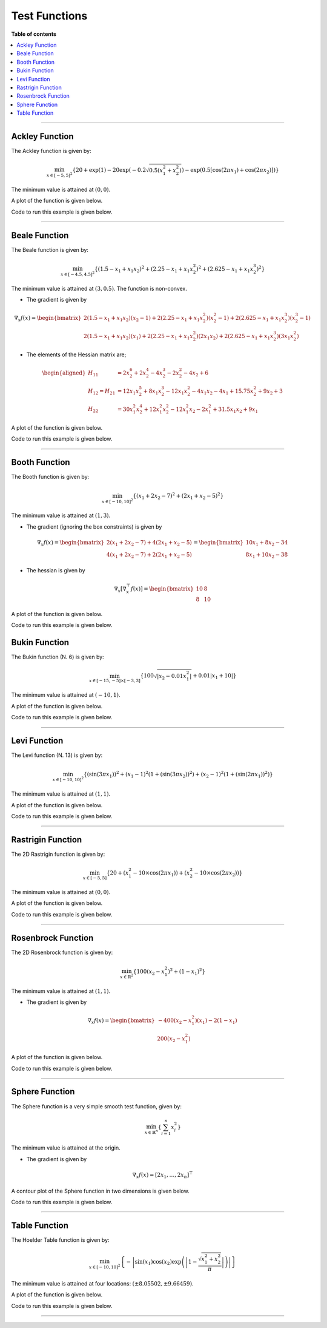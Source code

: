 .. Copyright (c) 2016-2023 Keith O'Hara

   Distributed under the terms of the Apache License, Version 2.0.

   The full license is in the file LICENSE, distributed with this software.

Test Functions
==============

**Table of contents**

.. contents:: :local:

----

.. _ackley_fn:

Ackley Function
---------------

The Ackley function is given by:

.. math::

    \min_{x \in [-5,5]^2} \left\{ 20 + \exp(1) - 20 \exp \left( -0.2\sqrt{0.5(x_1^2 + x_2^2)} \right) - \exp \left( 0.5 [\cos(2 \pi x_1) + \cos(2 \pi x_2)] \right) \right\}

The minimum value is attained at :math:`(0, 0)`. 

A plot of the function is given below.

.. image:: images/ackley_fn_3d.png
    :align: center
    :width: 700
    :alt: ackley_fn

Code to run this example is given below.

.. toggle-header::
    :header: **Code (Click to show/hide)**

    .. code:: cpp

        #define OPTIM_PI 3.14159265358979

        double 
        ackley_fn(const ColVec_t& vals_inp, ColVec_t* grad_out, void* opt_data)
        {
            const double x = vals_inp(0);
            const double y = vals_inp(1);

            double obj_val = 20 + std::exp(1) - 20*std::exp( -0.2*std::sqrt(0.5*(x*x + y*y)) ) - std::exp( 0.5*(std::cos(2 * OPTIM_PI * x) + std::cos(2 * OPTIM_PI * y)) );
            
            return obj_val;
        }

----

Beale Function
--------------

The Beale function is given by:

.. math::

    \min_{x \in [-4.5,4.5]^2} \left\{ (1.5 - x_1 + x_1 x_2)^2 + (2.25 - x_1 + x_1 x_2^2)^2 + (2.625 - x_1 + x_1 x_2^3)^2 \right\}

The minimum value is attained at :math:`(3, 0.5)`. The function is non-convex.

- The gradient is given by

.. math::

    \nabla_x f(x) = \begin{bmatrix} 2 (1.5 - x_1 + x_1 x_2) (x_2 - 1) + 2 (2.25 - x_1 + x_1 x_2^2)(x_2^2 - 1) + 2 (2.625 - x_1 + x_1 x_2^3)(x_2^3 - 1) \\ 
    2 (1.5 - x_1 + x_1 x_2)(x_1) + 2(2.25 - x_1 + x_1 x_2^2)(2 x_1 x_2) + 2 (2.625 - x_1 + x_1 x_2^3)(3 x_1 x_2^2) \end{bmatrix}

- The elements of the Hessian matrix are;

.. math::

    \begin{aligned}
        H_{11} &= 2 x_2^6 + 2 x_2^4 - 4 x_2^3 - 2 x_2^2 - 4 x_2 + 6 \\
        H_{12} = H_{21} &= 12 x_1 x_2^5 + 8 x_1 x_2^3 - 12 x_1 x_2^2 - 4 x_1 x_2 - 4 x_1 + 15.75 x_2^2 + 9 x_2 + 3\\
        H_{22} &= 30 x_1^2 x_2^4 + 12 x_1^2 x_2^2 - 12 x_1^2 x_2 - 2 x_1^2 + 31.5 x_1 x_2 + 9 x_1
    \end{aligned}

A plot of the function is given below.

.. image:: images/beale_fn_3d.png
    :align: center
    :width: 700
    :alt: beale_fn

Code to run this example is given below.

.. toggle-header::
    :header: **Code (Click to show/hide)**

    .. code:: cpp

        double 
        beale_fn(const ColVec_t& vals_inp, ColVec_t* grad_out, void* opt_data)
        {
            const double x_1 = vals_inp(0);
            const double x_2 = vals_inp(1);

            // compute some terms only once 

            const double x2sq = x_2 * x_2;
            const double x2cb = x2sq * x_2;
            const double x1x2 = x_1*x_2;

            // 

            double obj_val = std::pow(1.5 - x_1 + x1x2, 2) + std::pow(2.25 - x_1 + x_1*x2sq, 2) + std::pow(2.625 - x_1 + x_1*x2cb, 2);

            if (grad_out) {
                (*grad_out)(0) = 2 * ( (1.5 - x_1 + x1x2)*(x_2 - 1) + (2.25 - x_1 + x_1*x2sq)*(x2sq - 1) + (2.625 - x_1 + x_1*x2cb)*(x2cb - 1)   );
                (*grad_out)(1) = 2 * ( (1.5 - x_1 + x1x2)*(x_1)     + (2.25 - x_1 + x_1*x2sq)*(2*x1x2)   + (2.625 - x_1 + x_1*x2cb)*(3*x_1*x2sq) );
            }
            
            return obj_val;
        }

----

Booth Function
--------------

The Booth function is given by:

.. math::

    \min_{x \in [-10,10]^2} \left\{ (x_1 + 2 x_2 -7)^2 + (2 x_1 + x_2 - 5)^2 \right\}

The minimum value is attained at :math:`(1, 3)`. 

- The gradient (ignoring the box constraints) is given by

.. math::

    \nabla_x f(x) = \begin{bmatrix} 2 (x_1 + 2 x_2 -7) + 4 (2 x_1 + x_2 - 5) \\ 4 (x_1 + 2 x_2 -7) + 2 (2 x_1 + x_2 - 5) \end{bmatrix} 
    = \begin{bmatrix} 10 x_1 + 8 x_2 - 34 \\ 8 x_1 + 10 x_2 - 38 \end{bmatrix}

- The hessian is given by

.. math::

    \nabla_x [\nabla_x^\top f(x)] = \begin{bmatrix} 10 & 8 \\ 8 & 10 \end{bmatrix}


A plot of the function is given below.

.. image:: images/booth_fn_3d.png
    :align: center
    :width: 700
    :alt: booth_fn

Code to run this example is given below.

.. toggle-header::
    :header: **Code (Click to show/hide)**

    .. code:: cpp

        double 
        booth_fn(const ColVec_t& vals_inp, ColVec_t* grad_out, void* opt_data)
        {
            double x_1 = vals_inp(0);
            double x_2 = vals_inp(1);
        
            double obj_val = std::pow(x_1 + 2*x_2 - 7.0, 2) + std::pow(2*x_1 + x_2 - 5.0, 2);
            
            if (grad_out) {
                (*grad_out)(0) = 10*x_1 + 8*x_2 - 34;
                (*grad_out)(1) = 8*x_1 + 10*x_2 - 38;
            }
            
            return obj_val;
        }

Bukin Function
--------------

The Bukin function (N. 6) is given by:

.. math::

    \min_{x \in [-15,-5] \times [-3,3]} \left\{ 100 \sqrt{\left| x_2 - 0.01 x_1^2 \right|} + 0.01 \left| x_1 + 10 \right| \right\}

The minimum value is attained at :math:`(-10, 1)`.

A plot of the function is given below.

.. image:: images/bukin_fn_3d.png
    :align: center
    :width: 700
    :alt: bukin_fn

Code to run this example is given below.

.. toggle-header::
    :header: **Code (Click to show/hide)**

    .. code:: cpp

        double 
        bukin_fn(const ColVec_t& vals_inp, ColVec_t* grad_out, void* opt_data)
        {
            const double x = vals_inp(0);
            const double y = vals_inp(1);

            double obj_val = 100*std::sqrt(std::abs(y - 0.01*x*x)) + 0.01*std::abs(x + 10);
            
            return obj_val;
        }

----

Levi Function
-------------

The Levi function (N. 13) is given by:

.. math::

    \min_{x \in [-10,10]^2} \left\{ (\sin(3 \pi x_1))^2 + (x_1-1)^2 (1 + (\sin(3 \pi x_2))^2) + (x_2-1)^2 (1 + (\sin(2 \pi x_1))^2) \right\}

The minimum value is attained at :math:`(1, 1)`. 

A plot of the function is given below.

.. image:: images/levi_fn_3d.png
    :align: center
    :width: 700
    :alt: levi_fn

Code to run this example is given below.

.. toggle-header::
    :header: **Code (Click to show/hide)**

    .. code:: cpp

        #define OPTIM_PI 3.14159265358979

        double 
        levi_fn(const ColVec_t& vals_inp, ColVec_t* grad_out, void* opt_data)
        {
            const double x = vals_inp(0);
            const double y = vals_inp(1);
            const double pi = OPTIM_PI;

            double obj_val = std::pow( std::sin(3*pi*x), 2) + std::pow(x-1,2)*(1 + std::pow( std::sin(3 * OPTIM_PI * y), 2)) + std::pow(y-1,2)*(1 + std::pow( std::sin(2 * OPTIM_PI * x), 2));
            
            return obj_val;
        }

----

Rastrigin Function
------------------

The 2D Rastrigin function is given by:

.. math::

    \min_{x \in [-5,5]} \left\{ 20 + (x_1^2 - 10 \times \cos(2 \pi x_1)) + (x_2^2 - 10 \times \cos(2 \pi x_2)) \right\}

The minimum value is attained at :math:`(0, 0)`. 

A plot of the function is given below.

.. image:: images/rastrigin_fn.png
    :align: center
    :width: 700
    :alt: rastrigin_fn

Code to run this example is given below.

.. toggle-header::
    :header: **Code (Click to show/hide)**

    .. code:: cpp

        #define OPTIM_PI 3.14159265358979

        double 
        rastrigin_fn(const ColVec_t& vals_inp, ColVec_t* grad_out, void* opt_data)
        {
            const double x_1 = vals_inp(0);
            const double x_2 = vals_inp(1);

            double obj_val = 20 + x_1*x_1 + x_2*x_2 - 10 * (std::cos(2*OPTIM_PI*x_1) + std::cos(2*OPTIM_PI*x_2))
            
            return obj_val;
        }

----

Rosenbrock Function
-------------------

The 2D Rosenbrock function is given by:

.. math::

    \min_{x \in \mathbb{R}^2} \left\{ 100 (x_2 - x_1^2)^2 + (1-x_1)^2 \right\}

The minimum value is attained at :math:`(1, 1)`. 

- The gradient is given by

.. math::

    \nabla_x f(x) = \begin{bmatrix} -400(x_2 - x_1^2)(x_1) - 2(1-x_1) \\ 200(x_2 - x_1^2) \end{bmatrix}

A plot of the function is given below.

.. image:: images/rosenbrock_fn_3d.png
    :align: center
    :width: 700
    :alt: rosenbrock_fn

Code to run this example is given below.

.. toggle-header::
    :header: **Code (Click to show/hide)**

    .. code:: cpp

        double 
        rosenbrock_fn(const ColVec_t& vals_inp, ColVec_t* grad_out, void* opt_data)
        {
            const double x_1 = vals_inp(0);
            const double x_2 = vals_inp(1);

            const double x1sq = x_1 * x_1;

            double obj_val = 100*std::pow(x_2 - x1sq,2) + std::pow(1-x_1,2);
            
            if (grad_out) {
                (*grad_out)(0) = -400*(x_2 - x1sq)*x_1 - 2*(1-x_1);
                (*grad_out)(1) = 200*(x_2 - x1sq);
            }
            
            return obj_val;
        }

----

Sphere Function
---------------

The Sphere function is a very simple smooth test function, given by:

.. math::

    \min_{x \in \mathbb{R}^n} \left\{ \sum_{i=1}^n x_i^2 \right\}

The minimum value is attained at the origin. 

- The gradient is given by

.. math::

    \nabla_x f(x) = [ 2 x_1, \ldots, 2 x_n ]^\top

A contour plot of the Sphere function in two dimensions is given below.

.. image:: images/sphere_fn.png
    :align: center
    :width: 700
    :alt: sphere_fn

Code to run this example is given below.

.. toggle-header::
    :header: **Armadillo (Click to show/hide)**

    .. code:: cpp

        #include "optim.hpp"
        
        inline
        double 
        sphere_fn(const arma::vec& vals_inp, arma::vec* grad_out, void* opt_data)
        {
            double obj_val = arma::dot(vals_inp,vals_inp);
            
            if (grad_out) {
                *grad_out = 2.0*vals_inp;
            }
            
            return obj_val;
        }
        
        int main()
        {
            const int test_dim = 5;
        
            arma::vec x = arma::ones(test_dim,1); // initial values (1,1,...,1)
        
            bool success = optim::bfgs(x, sphere_fn, nullptr);
        
            if (success) {
                std::cout << "bfgs: sphere test completed successfully." << "\n";
            } else {
                std::cout << "bfgs: sphere test completed unsuccessfully." << "\n";
            }
        
            arma::cout << "bfgs: solution to sphere test:\n" << x << arma::endl;
        
            return 0;
        }

.. toggle-header::
    :header: **Eigen (Click to show/hide)**

    .. code:: cpp

        #include "optim.hpp"
        
        inline
        double 
        sphere_fn(const Eigen::VectorXd& vals_inp, Eigen::VectorXd* grad_out, void* opt_data)
        {
            double obj_val = vals_inp.dot(vals_inp);
            
            if (grad_out) {
                *grad_out = 2.0*vals_inp;
            }
            
            return obj_val;
        }
        
        int main()
        {
            const int test_dim = 5;
        
            Eigen::VectorXd x = Eigen::VectorXd::Ones(test_dim); // initial values (1,1,...,1)
        
            bool success = optim::bfgs(x, sphere_fn, nullptr);
        
            if (success) {
                std::cout << "bfgs: sphere test completed successfully." << "\n";
            } else {
                std::cout << "bfgs: sphere test completed unsuccessfully." << "\n";
            }
        
            std::cout << "bfgs: solution to sphere test:\n" << x << std::endl;
        
            return 0;
        }

----

Table Function
--------------

The Hoelder Table function is given by:

.. math::

    \min_{x \in [-10,10]^2} \left\{ - \left| \sin(x_1) \cos(x_2) \exp \left( \left| 1 - \frac{\sqrt{x_1^2 + x_2^2}}{\pi} \right| \right) \right| \right\}

The minimum value is attained at four locations: :math:`(\pm 8.05502, \pm 9.66459)`.

A plot of the function is given below.

.. image:: images/table_fn_3d.png
    :align: center
    :width: 700
    :alt: table_fn

Code to run this example is given below.

.. toggle-header::
    :header: **Code (Click to show/hide)**

    .. code:: cpp

        #define OPTIM_PI 3.14159265358979

        double 
        table_fn(const ColVec_t& vals_inp, ColVec_t* grad_out, void* opt_data)
        {
            const double x = vals_inp(0);
            const double y = vals_inp(1);

            double obj_val = - std::abs( std::sin(x)*std::cos(y)*std::exp( std::abs( 1.0 - std::sqrt(x*x + y*y) / OPTIM_PI ) ) );
            
            return obj_val;
        }

----
